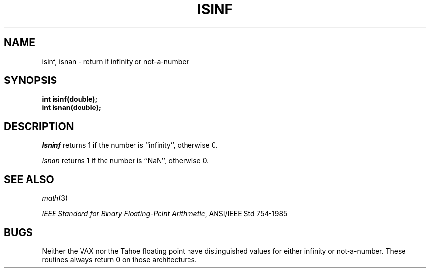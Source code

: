 .\" Copyright (c) 1991 The Regents of the University of California.
.\" All rights reserved.
.\"
.\" Redistribution and use in source and binary forms, with or without
.\" modification, are permitted provided that the following conditions
.\" are met:
.\" 1. Redistributions of source code must retain the above copyright
.\"    notice, this list of conditions and the following disclaimer.
.\" 2. Redistributions in binary form must reproduce the above copyright
.\"    notice, this list of conditions and the following disclaimer in the
.\"    documentation and/or other materials provided with the distribution.
.\" 3. All advertising materials mentioning features or use of this software
.\"    must display the following acknowledgement:
.\"	This product includes software developed by the University of
.\"	California, Berkeley and its contributors.
.\" 4. Neither the name of the University nor the names of its contributors
.\"    may be used to endorse or promote products derived from this software
.\"    without specific prior written permission.
.\"
.\" THIS SOFTWARE IS PROVIDED BY THE REGENTS AND CONTRIBUTORS ``AS IS'' AND
.\" ANY EXPRESS OR IMPLIED WARRANTIES, INCLUDING, BUT NOT LIMITED TO, THE
.\" IMPLIED WARRANTIES OF MERCHANTABILITY AND FITNESS FOR A PARTICULAR PURPOSE
.\" ARE DISCLAIMED.  IN NO EVENT SHALL THE REGENTS OR CONTRIBUTORS BE LIABLE
.\" FOR ANY DIRECT, INDIRECT, INCIDENTAL, SPECIAL, EXEMPLARY, OR CONSEQUENTIAL
.\" DAMAGES (INCLUDING, BUT NOT LIMITED TO, PROCUREMENT OF SUBSTITUTE GOODS
.\" OR SERVICES; LOSS OF USE, DATA, OR PROFITS; OR BUSINESS INTERRUPTION)
.\" HOWEVER CAUSED AND ON ANY THEORY OF LIABILITY, WHETHER IN CONTRACT, STRICT
.\" LIABILITY, OR TORT (INCLUDING NEGLIGENCE OR OTHERWISE) ARISING IN ANY WAY
.\" OUT OF THE USE OF THIS SOFTWARE, EVEN IF ADVISED OF THE POSSIBILITY OF
.\" SUCH DAMAGE.
.\"
.\"	@(#)isinf.3	5.1 (Berkeley) 03/18/91
.\"
.TH ISINF 3 ""
.UC 7
.SH NAME
isinf, isnan \- return if infinity or not-a-number
.SH SYNOPSIS
.nf
.ft B
int isinf(double);
int isnan(double);
.fr R
.fi
.SH DESCRIPTION
.I Isninf
returns 1 if the number is ``infinity'', otherwise 0.
.PP
.I Isnan
returns 1 if the number is ``NaN'', otherwise 0.
.SH SEE ALSO
.IR math (3)
.sp
.IR "IEEE Standard for Binary Floating-Point Arithmetic" ,
ANSI/IEEE Std 754-1985
.SH BUGS
Neither the VAX nor the Tahoe floating point have distinguished values
for either infinity or not-a-number.
These routines always return 0 on those architectures.
